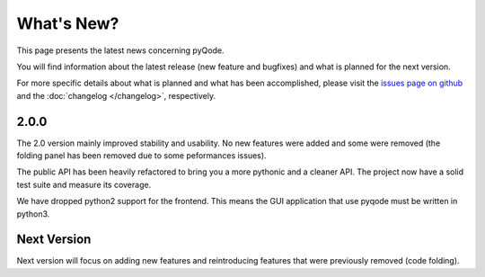What's New?
===========
This page presents the latest news concerning pyQode.

You will find information about the latest release (new feature and bugfixes) and
what is planned for the next version.

For more specific details about what is planned and what has been
accomplished, please visit the `issues page on github`_ and the
:doc:`changelog </changelog>`, respectively.

2.0.0
-----

The 2.0 version mainly improved stability and usability. No new features were
added and some were removed (the folding panel has been removed due to some
peformances issues).

The public API has been heavily refactored to bring you a more pythonic and
a cleaner API. The project now have a solid test suite and measure its
coverage.

We have dropped python2 support for the frontend. This means the GUI application
that use pyqode must be written in python3.


Next Version
------------

Next version will focus on adding new features and reintroducing features that
were previously removed (code folding).


.. _issues page on github: https://github.com/pyQode/pyqode.core/issues